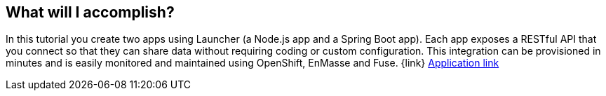 == What will I accomplish?

In this tutorial you create two apps using Launcher (a Node.js app and a Spring Boot app). Each app exposes a RESTful API that you connect so that they can share data without requiring coding or custom configuration. This integration can be provisioned in minutes and is easily monitored and maintained using OpenShift, EnMasse and Fuse. {link}
link:{applink}[Application link]